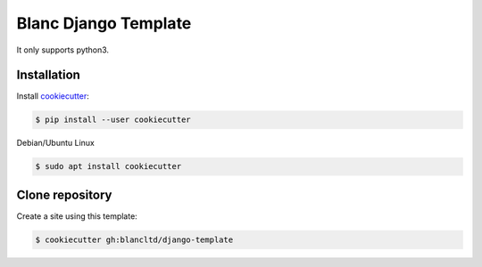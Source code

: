 =====================
Blanc Django Template
=====================

It only supports python3.

Installation
------------

Install cookiecutter_:

.. _cookiecutter: https://github.com/audreyr/cookiecutter

.. code-block:: console

    $ pip install --user cookiecutter


Debian/Ubuntu Linux

.. code-block:: console

    $ sudo apt install cookiecutter 

Clone repository
----------------

Create a site using this template:

.. code-block:: console

    $ cookiecutter gh:blancltd/django-template
